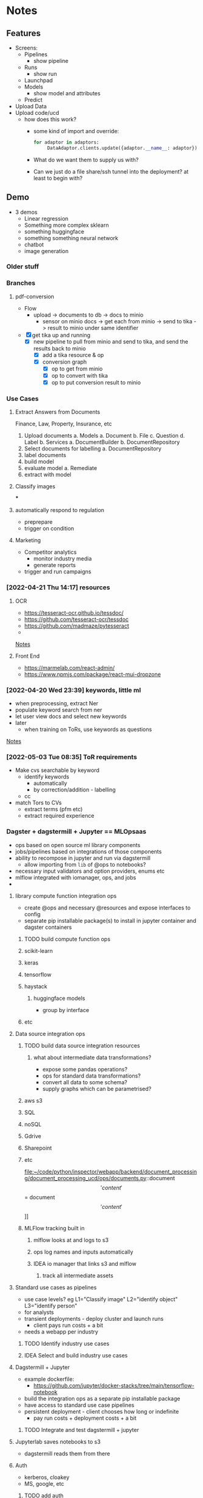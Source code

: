 * Notes
:PROPERTIES:
:ID:       aa18d15e-ffa8-41d0-a672-16c505e5c98f
:END:
** Features
:PROPERTIES:
:ID:       244cc0ca-b658-4e9e-b7d2-902122fc916f
:END:
- Screens:
  - Pipelines
    - show pipeline
  - Runs
    - show run
  - Launchpad
  - Models
    - show model and attributes
  - Predict
- Upload Data
- Upload code/ucd
  - how does this work?
    - some kind of import and override:
      #+begin_src python
for adaptor in adaptors:
     DataAdaptor.clients.update({adaptor.__name__: adaptor})
      #+end_src
    - What do we want them to supply us with?
    - Can we just do a file share/ssh tunnel into the deployment? at least to begin with?
** Demo
:PROPERTIES:
:ID:       b7f15292-0ace-45ef-825d-61ea63bf16a4
:END:
- 3 demos
  - Linear regression
  - Something more complex sklearn
  - something huggingface
  - something something neural network
  - chatbot
  - image generation
*** Older stuff
:PROPERTIES:
:ID:       4da9bc7a-e513-4dc0-a13a-44f36b3441b4
:END:
*** Branches
:PROPERTIES:
:ID:       acf61dcd-1465-4a6f-a8cc-2c0e2e515767
:END:
**** pdf-conversion
:PROPERTIES:
:ID:       5e5a04a1-ef40-451c-a408-d937f307e43a
:END:
+ Flow
  + upload -> documents to db -> docs to minio
    + sensor on minio docs -> get each from minio -> send to tika -> result to minio under same identifier
+ [X] get tika up and running
  + [X] new pipeline to pull from minio and send to tika, and send the results back to minio
    + [X] add a tika resource & op
    + [X] conversion graph
      - [X] op to get from minio
      - [X] op to convert with tika
      - [X] op to put conversion result to minio

*** Use Cases
:PROPERTIES:
:ID:       ea6f1443-960e-4ae7-849c-850a8ed07bc0
:END:
**** Extract Answers from Documents
:PROPERTIES:
:ID:       e49723cc-18e5-418e-b5d7-02073dac7f5d
:END:
Finance, Law, Property, Insurance, etc
1. Upload documents
   a. Models
      a. Document
      b. File
      c. Question
      d. Label
   b. Services
      a. DocumentBuilder
      b. DocumentRepository
2. Select documents for labelling
   a. DocumentRepository
3. label documents
4. build model
5. evaluate model
   a. Remediate
6. extract with model
**** Classify images
:PROPERTIES:
:ID:       5c919d56-ea42-460d-9cdf-9b716c46ce60
:END:
***
**** automatically respond to regulation
:PROPERTIES:
:ID:       8d9a8e9c-296e-419c-9cd6-5f3fffc7f5d0
:END:
- preprepare
- trigger on condition
**** Marketing
:PROPERTIES:
:ID:       c5597634-623e-4a51-900c-c2939a7740fd
:END:
- Competitor analytics
  + monitor industry media
  + generate reports
- trigger and run campaigns
*** [2022-04-21 Thu 14:17] resources
:PROPERTIES:
:ID:       582e25eb-13c0-4bb5-be10-af7308f95128
:END:
**** OCR
:PROPERTIES:
:ID:       6b14cba4-c9b9-4ced-9f99-00f022862159
:END:
- https://tesseract-ocr.github.io/tessdoc/
- https://github.com/tesseract-ocr/tessdoc
- https://github.com/madmaze/pytesseract
-

[[file:~/code/python/inspector/notes.org::*Notes][Notes]]
**** Front End
:PROPERTIES:
:ID:       dd6c3b00-b2d3-4fe0-8514-d51bf0987b74
:END:
- https://marmelab.com/react-admin/
- https://www.npmjs.com/package/react-mui-dropzone

*** [2022-04-20 Wed 23:39] keywords, little ml
:PROPERTIES:
:ID:       2b187899-4b19-496e-b2a7-68c88a5c1ba3
:END:
- when preprocessing, extract Ner
- populate keyword search from ner
- let user view docs and select new keywords
- later
  + when training on ToRs, use keywords as questions


[[file:~/code/python/inspector/notes.org::*Notes][Notes]]
*** [2022-05-03 Tue 08:35] ToR requirements
:PROPERTIES:
:ID:       b8697919-ffc5-46de-af16-a1885cfeff7f
:END:
- Make cvs searchable by keyword
  + identify keywords
    - automatically
    - by correction/addition - labelling
  + cc
- match Tors to CVs
  + extract terms (pfm etc)
  + extract required experience
*** Dagster + dagstermill + Jupyter == MLOpsaas
:PROPERTIES:
:ID:       005b9c51-f4e7-4618-94f2-1ae6bf1180c8
:END:
- ops based on open source ml library components
- jobs/pipelines based on integrations of those components
- ability to recompose in jupyter and run via dagstermill
  + allow importing from =lib= of @ops to notebooks?
- necessary input validators and option providers, enums etc
- mlflow integrated with iomanager, ops, and jobs
-
**** library compute function integration ops
:PROPERTIES:
:ID:       38b728dc-448f-43a4-8f27-4c01d132ca3f
:END:
- create @ops and necessary @resources and expose interfaces to config
- separate pip installable package(s) to install in jupyter container and dagster containers
***** TODO build compute function ops
:PROPERTIES:
:ID:       4db654a9-0226-4bcf-a205-82016362b3ce
:END:
***** scikit-learn
:PROPERTIES:
:ID:       6346cfd9-7502-4761-be1d-7a0f29759f4a
:END:
***** keras
:PROPERTIES:
:ID:       88d24526-8a82-4d78-8d6b-16d1a1e62ca5
:END:
***** tensorflow
:PROPERTIES:
:ID:       981571a1-c89c-483d-b149-fbd1d9e85855
:END:
***** haystack
:PROPERTIES:
:ID:       60379105-38d3-45d6-8819-7e123ef3dff8
:END:
****** huggingface models
:PROPERTIES:
:ID:       ef39a967-0242-4ffb-9f85-d0cb922116c6
:END:
- group by interface
***** etc
:PROPERTIES:
:ID:       6200adcc-cf90-41c9-8490-4faa25847ae3
:END:
**** Data source integration ops
:PROPERTIES:
:ID:       78fabec2-1685-4123-8a01-47f82a6e880e
:END:
***** TODO build data source integration resources
:PROPERTIES:
:ID:       40acf451-2eec-49fe-b73b-f4b10bcdc68b
:END:
****** what about intermediate data transformations?
:PROPERTIES:
:ID:       02f9d24f-f27a-4151-a59e-5b3f9c0bcb12
:END:
- expose some pandas operations?
- ops for standard data transformations?
- convert all data to some schema?
- supply graphs which can be parametrised?
***** aws s3
:PROPERTIES:
:ID:       a6a77ffa-8ed8-4cb6-b9dc-4319d0cc5878
:END:
***** SQL
:PROPERTIES:
:ID:       c056edb4-7356-46f0-915f-2dc0cc49196c
:END:
***** noSQL
:PROPERTIES:
:ID:       25a4818f-192b-47aa-8c42-e64aef62de5b
:END:
***** Gdrive
:PROPERTIES:
:ID:       387ebe6a-b77d-4ffc-a126-23f9c5aaa0b9
:END:
***** Sharepoint
:PROPERTIES:
:ID:       6e40681a-96e5-4d23-bf99-2a2cbbd17833
:END:
***** etc
:PROPERTIES:
:ID:       30839905-e19e-4489-a3b2-1af7519f61bb
:END:
file:~/code/python/inspector/webapp/backend/document_processing/document_processing_ucd/ops/documents.py::document\['content'\] = document\['content'\]]]
***** MLFlow tracking built in
:PROPERTIES:
:ID:       538c195f-4557-45a7-a59a-b95f3ad3a17e
:END:
****** mlflow looks at and logs to s3
:PROPERTIES:
:ID:       fcff3d62-ab11-4580-b090-3f1f4c038064
:END:
****** ops log names and inputs automatically
:PROPERTIES:
:ID:       6aa7c7d3-3ea5-446e-aed4-b1d4d7fcb7fe
:END:
****** IDEA io manager that links s3 and mlflow
:PROPERTIES:
:ID:       9d882b4e-1ff9-494a-add7-ca0237ad974f
:END:
******* track all intermediate assets
:PROPERTIES:
:ID:       44516a10-46c4-430e-8462-a3b835237945
:END:
**** Standard use cases as pipelines
:PROPERTIES:
:ID:       fb08993d-55f8-4ba9-9517-f53e0ebf762c
:END:
- use case levels? eg L1="Classify image" L2="identify object" L3="identify person"
- for analysts
- transient deployments - deploy cluster and launch runs
  + client pays run costs + a bit
- needs a webapp per industry
***** TODO Identify industry use cases
:PROPERTIES:
:ID:       ac30c6e0-3ff9-41c9-8535-40df00309647
:END:
***** IDEA Select and build industry use cases
:PROPERTIES:
:ID:       80476491-abcc-4b4e-b9f5-8031768831a8
:END:
**** Dagstermill + Jupyter
:PROPERTIES:
:ID:       bfea694f-ccc2-47cd-b7d8-1f6bebcb5a38
:END:
- example dockerfile:
  + https://github.com/jupyter/docker-stacks/tree/main/tensorflow-notebook
- build the integration ops as a separate pip installable package
- have access to standard use case pipelines
- persistent deployment - client chooses how long or indefinite
  + pay run costs + deployment costs + a bit
***** TODO Integrate and test dagstermill + jupyter
:PROPERTIES:
:ID:       5cdb25d4-454c-4cf0-81a3-3a5dbe766c04
:END:
**** Jupyterlab saves notebooks to s3
:PROPERTIES:
:ID:       33adbee5-c20e-4ff7-9904-fdbe072a317a
:END:
- dagstermill reads them from there
**** Auth
:PROPERTIES:
:ID:       7abaf1e0-63aa-469a-b099-7e9f030a5db0
:END:
- kerberos, cloakey
- MS, google, etc
***** TODO add auth
:PROPERTIES:
:ID:       be2ed076-49d1-463c-b689-1264b0df01c9
:END:
**** Setup
:PROPERTIES:
:ID:       0319cbf2-2fa6-4187-9f41-6d1430464008
:END:
- Provision cluster for client (automated)
  + inspector setup with client config
  + inspector + jupyterlab
- Run jobs on spot instances, select for price, k8s
***** Test K8s deployments
:PROPERTIES:
:ID:       713f2aed-6fbe-4006-8f9a-71c692b85ec9
:END:
**** Benefits
:PROPERTIES:
:ID:       343c017b-3dbf-498f-8d97-4acc410aedd8
:END:
- central environment
- just need a browser and a connection
- experiment -> production in one step
**** Costs
:PROPERTIES:
:ID:       d96a81e7-1202-496a-96bd-f32f394e314c
:END:
- check the costs on aws
**** Webapp(s) for industry use cases
:PROPERTIES:
:ID:       0b0decd0-1b06-4ab0-a68e-b9fd398b46ac
:END:
***** We just use our framework for standard cases
:PROPERTIES:
:ID:       ab09216c-a4f6-4388-bc3c-29b3a7838a5e
:END:
**** People to talk to
:PROPERTIES:
:ID:       96d129b3-6e0b-4f88-80c6-50d0cacc505b
:END:
***** Dominic
:PROPERTIES:
:ID:       5d978c69-0c27-4915-94b6-160871f7fe77
:END:
***** Ben Sassoon
:PROPERTIES:
:ID:       c715ceaf-95f3-421f-ab19-04ca829c30de
:END:
***** Erin
:PROPERTIES:
:ID:       f1a4b007-f1fa-4dc3-a36d-46c5b557d6b5
:END:
***** Freddie?
:PROPERTIES:
:ID:       85edb266-1663-40de-b78f-0ab1132a30cf
:END:
- Dscribe
*** Project Restructure
:PROPERTIES:
:ID:       78d487d7-15ef-4732-8e38-24ef915fbed6
:END:

**** op and resource libraries?
:PROPERTIES:
:ID:       b1b4b382-750d-4cc1-b6a5-5845725b9734
:END:
***** source integration resources and ops to retrieve
:PROPERTIES:
:ID:       91462fd6-6519-419f-bbd3-3070e63367b4
:END:
****** Sharepoint
:PROPERTIES:
:ID:       13267b31-827e-4eb8-9d47-b5429b4ea646
:END:
****** gdrive
:PROPERTIES:
:ID:       1f26ce29-9be6-4376-a331-558e557a3219
:END:
****** dropbox
:PROPERTIES:
:ID:       9072675a-383a-4569-8e0f-260db2e04bf3
:END:
****** etc
:PROPERTIES:
:ID:       bd0a5088-8f8b-40df-93c3-2cc7ce5f4d6a
:END:
**** common interfaces
:PROPERTIES:
:ID:       b7b137d8-47e0-4580-a245-9bfd743ab364
:END:
***** eg DataProvider
:PROPERTIES:
:ID:       ac48c69c-82fd-4b1f-9b80-9a64c21ac6b6
:END:
****** =.get(DataIdentifier)=
:PROPERTIES:
:ID:       0c2188f3-a5e4-41f5-9c0b-38b007dfd37c
:END:
- common interface
- typed configuration
****** [#B] implementation selected by resource config at definition time
:PROPERTIES:
:ID:       a2785046-2d9b-4986-9574-642fa30a4c3a
:END:
#+begin_src python
class MinioClient:

    def __init__(self, etc):
        self.minio = Minio(env.etc)

    def get(location, filename):
        # logic to construct whatever args the vendor client wants
        # would be different for Azure for eg
        key = f"{location}/{filename}"
        self.minio.get(key)


class DataProvider:

    clients = {
        's3': MinioClient(), # creds etc from env
        'azure': AzureClient(),
        'etc': ...
    }

    def __init__(self, client = 's3')
        self.client = clients[client]

    def get(location, filename, data_client=None):
        client = self.client
        if data_client:
            client = self.clients[data_client]

        return client.get(location, filename)


@resource(config_schema={'client': str}) # s3, azure, etc
def data_provider(init_context):
    return DataProvider(init_context['client'])

@op
def get_data(context):
    config = context.op_config
    data_provider = context.resources.data_provider

    return data_provider.get(config['location'], config['filename'])
    # or
    return data_provider.get(config['location'], config['filename'], client=config['client'])


#+end_src

**** document_processing_ucd
:PROPERTIES:
:ID:       55ab6c35-99e7-42d7-883b-fb739aebaeea
:END:
***** text/image extraction and munging
:PROPERTIES:
:ID:       e8c587cc-12f6-4f93-8583-8772c7688c17
:END:
****** tika
:PROPERTIES:
:ID:       2f2d14eb-d21e-420b-94a9-217e2bb2afab
:END:
****** normalisation and storage
:PROPERTIES:
:ID:       23f53613-9f19-483a-8df5-cf1fd926a29f
:END:
****** upload goes straight to minio
:PROPERTIES:
:ID:       4c09bb3a-e91a-4adb-aa92-a086ae38e88d
:END:
******* pipeline pulls from minio
:PROPERTIES:
:ID:       a78e9099-d19e-42ff-883b-60e90a711483
:END:
**** data processing ucd(s)
:PROPERTIES:
:ID:       65fb72c2-b251-48e3-90dc-3a80b74421c7
:END:
***** jupyter
:PROPERTIES:
:ID:       bdd5df62-fc81-4e61-90c4-22c8453feb2b
:END:
**** training & evaluation ucd
:PROPERTIES:
:ID:       27b8d75c-08df-4d64-b043-f3c031d35f47
:END:
***** TODO UCDs per library
:PROPERTIES:
:ID:       58c25f1f-16a6-4c57-8ce2-b97672ba8dca
:END:
generic resources in infrastructure
specific resource clients/strategies in the ucd
so an sklearn-ucd would be able to train with the ModelTrainer
but would use the trainers specified in the ucd
**** model application ucd
:PROPERTIES:
:ID:       bd829e1c-f727-46aa-ac8a-41828dc72f02
:END:
**** webapps and front-ends
:PROPERTIES:
:ID:       89b039e2-4885-44d4-a56d-28d825214246
:END:
*** Demo use cases
:PROPERTIES:
:ID:       2ff5dd3a-fe2d-4787-898c-1d3ab04d4cac
:END:
**** chatbot
:PROPERTIES:
:ID:       b42f6892-1c01-4b86-b5ba-fb3c79a09eb9
:END:
**** information extraction
:PROPERTIES:
:ID:       98bc7848-1dd3-4698-a753-4cba65656ab6
:END:
***** contracts etc
:PROPERTIES:
:ID:       e9e7cc63-4ef1-45ea-bd63-a6822ae6ffc6
:END:
**** information retrieval and categorisation
:PROPERTIES:
:ID:       1808049f-727a-41f9-a2a8-822be707fbca
:END:
***** marketing data analysis
:PROPERTIES:
:ID:       530837c4-a554-4195-ac1d-291d9fb008ae
:END:
**** facial recognition
:PROPERTIES:
:ID:       2ac56926-9e3b-4068-ab2e-425e4eb38e1e
:END:
***** identity validation
:PROPERTIES:
:ID:       ec529498-51e8-4269-8a6a-436e443106ad
:END:
*** First things:
:PROPERTIES:
:ID:       21997662-c0b9-4b48-92c7-ccea308d8d87
:END:
**** DONE doc -> text pipeline
CLOSED: [2022-08-28 Sun 18:44]
:PROPERTIES:
:ID:       bd4da579-aed7-4eb5-b786-952970d309cc
:END:
**** TODO tokenization pipeline
:PROPERTIES:
:ID:       2f87af76-dc32-44f5-b363-48db120fa1fa
:END:
**** TODO training pipeline
:PROPERTIES:
:ID:       c9d3a54e-3954-421f-800b-387e2188a3a4
:END:
**** TODO evaluation pipeline
:PROPERTIES:
:ID:       dc86e743-f7ef-4b1c-b4f7-70a90e6dd329
:END:
*** Project restructure
:PROPERTIES:
:ID:       32d58c38-b3b8-43e9-ac88-84c430fc3c1d
:END:
**** implementation specific code lives in the ucd
:PROPERTIES:
:ID:       1a98b328-c56d-4d91-8470-f91aa62f918d
:END:
sklearn specific code for example, or huggingface code
this means that each ucd doesnt get massive because the infrastructure package doesnt force all ucds to download all the packages
**** infrastucture package just holds non implementation specific code
:PROPERTIES:
:ID:       6a2ee9c3-a982-4f5c-994c-6d5dfe4e7830
:END:
storage integration, s3, azure etc
maybe some standardised data processors? actually no, because they are for small amounts of processing - dedicated data pipelines should process the data as much as possible before training etc
**** Clean up
:PROPERTIES:
:ID:       4d81d1d7-4876-4756-87a7-1e9d341d3dee
:END:
*** Fork for each use case
:PROPERTIES:
:ID:       067c1589-4e95-43b6-8ac8-d00ac7a58479
:END:
**** specific webapp & FE
:PROPERTIES:
:ID:       fd8b63b4-05f3-4982-b3c6-db65b860a479
:END:
